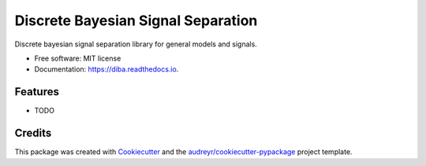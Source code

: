 ===================================
Discrete Bayesian Signal Separation
===================================


.. image:: https://img.shields.io/pypi/v/diba.svg
        :target: https://pypi.python.org/pypi/diba

.. image:: https://img.shields.io/travis/giorgio-mariani/diba.svg
        :target: https://travis-ci.com/giorgio-mariani/diba

.. image:: https://readthedocs.org/projects/diba/badge/?version=latest
        :target: https://diba.readthedocs.io/en/latest/?version=latest
        :alt: Documentation Status


.. image:: https://pyup.io/repos/github/giorgio-mariani/diba/shield.svg
     :target: https://pyup.io/repos/github/giorgio-mariani/diba/
     :alt: Updates



Discrete bayesian signal separation library for general models and signals.


* Free software: MIT license
* Documentation: https://diba.readthedocs.io.


Features
--------

* TODO

Credits
-------

This package was created with Cookiecutter_ and the `audreyr/cookiecutter-pypackage`_ project template.

.. _Cookiecutter: https://github.com/audreyr/cookiecutter
.. _`audreyr/cookiecutter-pypackage`: https://github.com/audreyr/cookiecutter-pypackage
